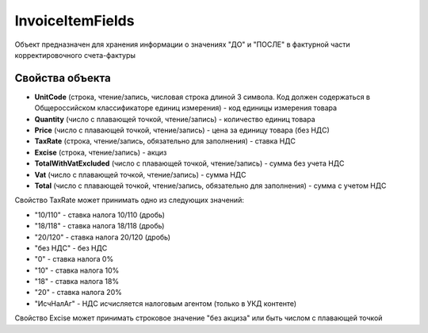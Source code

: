 InvoiceItemFields
=================

Объект предназначен для хранения информации о значениях "ДО" и "ПОСЛЕ" в
фактурной части корректировочного счета-фактуры

Свойства объекта
----------------


- **UnitCode** (строка, чтение/запись, числовая строка длиной 3 символа. Код должен содержаться в Общероссийском классификаторе единиц измерения) - код единицы измерения товара

- **Quantity** (число с плавающей точкой, чтение/запись) - количество единиц товара

- **Price** (число с плавающей точкой, чтение/запись) - цена за единицу товара (без НДС)

- **TaxRate** (строка, чтение/запись, обязательно для заполнения) - ставка НДС

- **Excise** (строка, чтение/запись) - акциз

- **TotalWithVatExcluded** (число с плавающей точкой, чтение/запись) - сумма без учета НДС

- **Vat** (число с плавающей точкой, чтение/запись) - сумма НДС

- **Total** (число с плавающей точкой, чтение/запись, обязательно для заполнения) - сумма с учетом НДС


Свойство TaxRate может принимать одно из следующих значений:

-  "10/110" - ставка налога 10/110 (дробь)
-  "18/118" - ставка налога 18/118 (дробь)
-  "20/120" - ставка налога 20/120 (дробь)
-  "без НДС" - без НДС
-  "0" - ставка налога 0%
-  "10" - ставка налога 10%
-  "18" - ставка налога 18%
-  "20" - ставка налога 20%
-  "ИсчНалАг" - НДС исчисляется налоговым агентом (только в УКД контенте)

Свойство Excise может принимать строковое значение "без акциза" или быть числом с плавающей точкой

